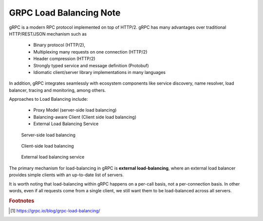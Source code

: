 GRPC Load Balancing Note
========================

gRPC is a modern RPC protocol implemented on top of HTTP/2.
gRPC has many advantages over traditional HTTP/REST/JSON mechanism such as

    - Binary protocol (HTTP/2),
    - Multiplexing many requests on one connection (HTTP/2)
    - Header compression (HTTP/2)
    - Strongly typed service and message definition (Protobuf)
    - Idiomatic client/server library implementations in many languages

In addition, gRPC integrates seamlessly with ecosystem components like service discovery,
name resolver, load balancer, tracing and monitoring, among others.

Approaches to Load Balancing include:

    - Proxy Model (server-side load balancing)
    - Balancing-aware Client (Client side load balancing)
    - External Load Balancing Service

.. figure:: images/server_side_load_balancing.png

    Server-side load balancing

.. figure:: images/client_side_load_balancing.png

    Client-side load balancing

.. figure:: images/external_load_balancing.png

    External load balancing service

The primary mechanism for load-balancing in gRPC is **external load-balancing**,
where an external load balancer provides simple clients with an up-to-date list of servers.

It is worth noting that load-balancing within gRPC happens on a per-call
basis, not a per-connection basis. In other words, even if all requests
come from a single client, we still want them to be load-balanced across
all servers.

.. rubric:: Footnotes

.. [#] https://grpc.io/blog/grpc-load-balancing/

